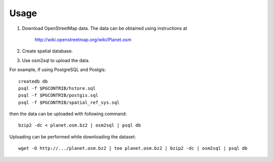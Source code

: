 Usage
=====
#. Download OpenStreetMap data. The data can be obtained using instructions at

    http://wiki.openstreetmap.org/wiki/Planet.osm

#. Create spatial database.
#. Use osm2sql to upload the data.

For example, if using PostgreSQL and Postgis::

    createdb db
    psql -f $PGCONTRIB/hstore.sql
    psql -f $PGCONTRIB/postgis.sql
    psql -f $PGCONTRIB/spatial_ref_sys.sql

then the data can be uploaded with following command::

    bzip2 -dc < planet.osm.bz2 | osm2sql | psql db

Uploading can be performed while downloading the dataset::

    wget -O http://.../planet.osm.bz2 | tee planet.osm.bz2 | bzip2 -dc | osm2sql | psql db

.. vim: sw=4:et:ai
